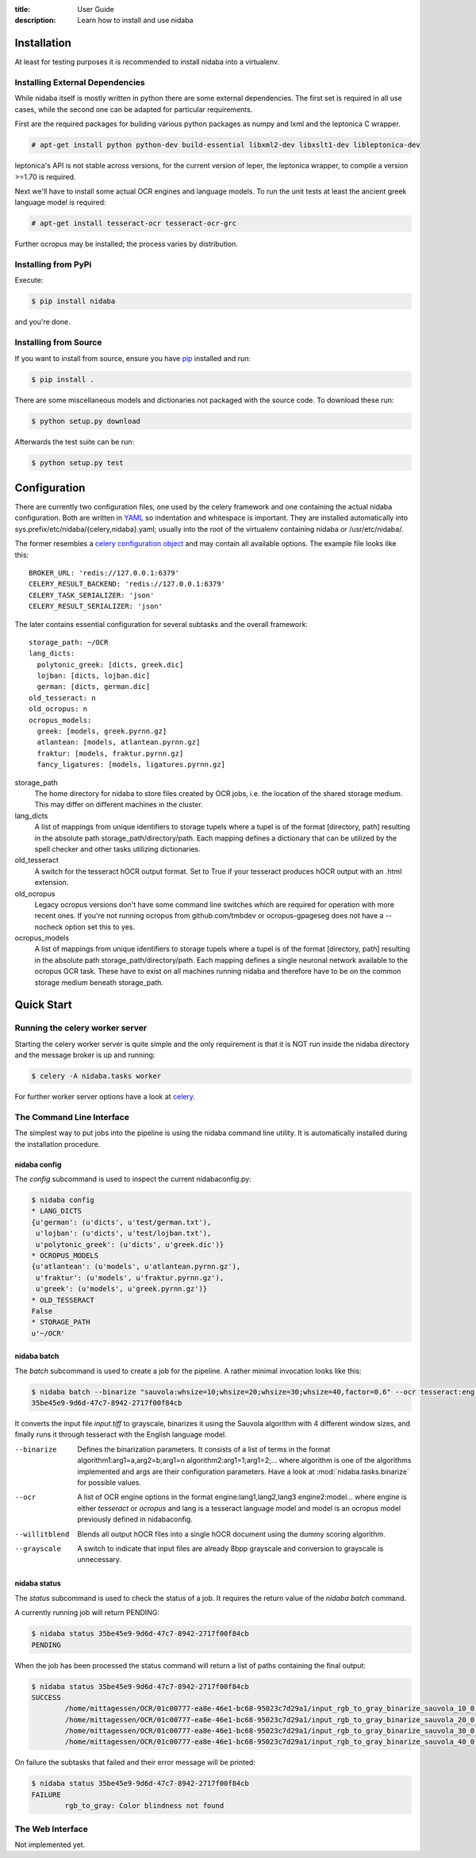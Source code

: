 :title: User Guide
:description: Learn how to install and use nidaba

.. _installing_nidaba:

Installation
============

At least for testing purposes it is recommended to install nidaba into a virtualenv. 

.. _external_dependencies:

Installing External Dependencies
--------------------------------

While nidaba itself is mostly written in python there are some external
dependencies. The first set is required in all use cases, while the second one
can be adapted for particular requirements.

First are the required packages for building various python packages as numpy
and lxml and the leptonica C wrapper. 

.. code-block:: console

        # apt-get install python python-dev build-essential libxml2-dev libxslt1-dev libleptonica-dev 

leptonica's API is not stable across versions, for the current version of
leper, the leptonica wrapper, to compile a version >=1.70 is required.

Next we'll have to install some actual OCR engines and language models. To
run the unit tests at least the ancient greek language model is required:

.. code-block:: console

        # apt-get install tesseract-ocr tesseract-ocr-grc

Further ocropus may be installed; the process varies by distribution.


Installing from PyPi
--------------------

Execute: 

.. code-block:: console

        $ pip install nidaba

and you're done.

Installing from Source
----------------------

If you want to install from source, ensure you have `pip`_ installed and run:

.. code-block:: console

        $ pip install .

There are some miscellaneous models and dictionaries not packaged with the
source code. To download these run:

.. code-block:: console

        $ python setup.py download

Afterwards the test suite can be run:

.. code-block:: console

        $ python setup.py test

.. _`pip`: https://pip.pypa.io/en/latest/

.. _configuring_nidaba:

Configuration
=============

There are currently two configuration files, one used by the celery framework
and one containing the actual nidaba configuration. Both are written in `YAML
<http://www.yaml.org>`_ so indentation and whitespace is important. They are
installed automatically into sys.prefix/etc/nidaba/{celery,nidaba}.yaml; usually
into the root of the virtualenv containing nidaba or /usr/etc/nidaba/.

The former resembles a `celery configuration object
<http://celery.readthedocs.org/en/latest/configuration.html>`_ and may contain
all available options. The example file looks like this::

	BROKER_URL: 'redis://127.0.0.1:6379'
	CELERY_RESULT_BACKEND: 'redis://127.0.0.1:6379'
	CELERY_TASK_SERIALIZER: 'json'
	CELERY_RESULT_SERIALIZER: 'json'

The later contains essential configuration for several subtasks and the overall
framework::

	storage_path: ~/OCR
	lang_dicts:
	  polytonic_greek: [dicts, greek.dic]
	  lojban: [dicts, lojban.dic]
	  german: [dicts, german.dic]
	old_tesseract: n
	old_ocropus: n
	ocropus_models:
	  greek: [models, greek.pyrnn.gz]
	  atlantean: [models, atlantean.pyrnn.gz]
	  fraktur: [models, fraktur.pyrnn.gz]
	  fancy_ligatures: [models, ligatures.pyrnn.gz]

storage_path
        The home directory for nidaba to store files created by OCR jobs, i.e.
        the location of the shared storage medium. This may differ on
        different machines in the cluster.

lang_dicts
	A list of mappings from unique identifiers to storage tupels where a
	tupel is of the format [directory, path] resulting in the absolute path
	storage_path/directory/path. Each mapping defines a dictionary that can
	be utilized by the spell checker and other tasks utilizing dictionaries.


old_tesseract
        A switch for the tesseract hOCR output format. Set to True if your
        tesseract produces hOCR output with an .html extension.

old_ocropus
	Legacy ocropus versions don't have some command line switches which are
	required for operation with more recent ones. If you're not running ocropus
	from github.com/tmbdev or ocropus-gpageseg does not have a --nocheck option set
	this to yes.

ocropus_models
	A list of mappings from unique identifiers to storage tupels where a
	tupel is of the format [directory, path] resulting in the absolute path
	storage_path/directory/path. Each mapping defines a single neuronal
	network available to the ocropus OCR task. These have to exist on all
	machines running nidaba and therefore have to be on the common storage medium
	beneath storage_path.

.. _installing_nidaba_intro:

Quick Start
===========

.. _preparing_celery:

Running the celery worker server
--------------------------------

Starting the celery worker server is quite simple and the only requirement is
that it is NOT run inside the nidaba directory and the message broker is up and
running:

.. code-block:: console

	$ celery -A nidaba.tasks worker

For further worker server options have a look at `celery`_.

.. _`celery`: https://celery.readthedocs.org/en/latest/

.. _using_cli:

The Command Line Interface
--------------------------

The simplest way to put jobs into the pipeline is using the nidaba command line
utility. It is automatically installed during the installation procedure.

.. _cli_config:

nidaba config
~~~~~~~~~~~~~

The *config* subcommand is used to inspect the current nidabaconfig.py:

.. code-block:: console

        $ nidaba config
        * LANG_DICTS
        {u'german': (u'dicts', u'test/german.txt'),
         u'lojban': (u'dicts', u'test/lojban.txt'),
         u'polytonic_greek': (u'dicts', u'greek.dic')}
        * OCROPUS_MODELS
        {u'atlantean': (u'models', u'atlantean.pyrnn.gz'),
         u'fraktur': (u'models', u'fraktur.pyrnn.gz'),
         u'greek': (u'models', u'greek.pyrnn.gz')}
        * OLD_TESSERACT
        False
        * STORAGE_PATH
        u'~/OCR'

.. _cli_batch:

nidaba batch
~~~~~~~~~~~~

The *batch* subcommand is used to create a job for the pipeline. A rather
minimal invocation looks like this:

.. code-block:: console

        $ nidaba batch --binarize "sauvola:whsize=10;whsize=20;whsize=30;whsize=40,factor=0.6" --ocr tesseract:eng -- ./input.tiff
        35be45e9-9d6d-47c7-8942-2717f00f84cb

It converts the input file *input.tiff* to grayscale, binarizes it using the
Sauvola algorithm with 4 different window sizes, and finally runs it through
tesseract with the English language model.

--binarize
        Defines the binarization parameters. It consists of a list of terms in
        the format algorithm1:arg1=a,arg2=b;arg1=n algorithm2:arg1=1;arg1=2;...
        where algorithm is one of the algorithms implemented and args are their
        configuration parameters. Have a look at :mod:`nidaba.tasks.binarize`
        for possible values.

--ocr
        A list of OCR engine options in the format engine:lang1,lang2,lang3
        engine2:model... where engine is either *tesseract* or *ocropus* and
        lang is a tesseract language model and model is an ocropus model
        previously defined in nidabaconfig.
--willitblend
        Blends all output hOCR files into a single hOCR document using the
        dummy scoring algorithm.
--grayscale
        A switch to indicate that input files are already 8bpp grayscale and
        conversion to grayscale is unnecessary.

.. _cli_status:

nidaba status
~~~~~~~~~~~~~

The *status* subcommand is used to check the status of a job. It requires the
return value of the *nidaba batch* command.

A currently running job will return PENDING:

.. code-block:: console
        
        $ nidaba status 35be45e9-9d6d-47c7-8942-2717f00f84cb
        PENDING

When the job has been processed the status command will return a list of paths
containing the final output:

.. code-block:: console
        
        $ nidaba status 35be45e9-9d6d-47c7-8942-2717f00f84cb
        SUCCESS
                /home/mittagessen/OCR/01c00777-ea8e-46e1-bc68-95023c7d29a1/input_rgb_to_gray_binarize_sauvola_10_0.3_ocr_tesseract_eng.tiff.hocr
                /home/mittagessen/OCR/01c00777-ea8e-46e1-bc68-95023c7d29a1/input_rgb_to_gray_binarize_sauvola_20_0.3_ocr_tesseract_eng.tiff.hocr
                /home/mittagessen/OCR/01c00777-ea8e-46e1-bc68-95023c7d29a1/input_rgb_to_gray_binarize_sauvola_30_0.3_ocr_tesseract_eng.tiff.hocr
                /home/mittagessen/OCR/01c00777-ea8e-46e1-bc68-95023c7d29a1/input_rgb_to_gray_binarize_sauvola_40_0.3_ocr_tesseract_eng.tiff.hocr

On failure the subtasks that failed and their error message will be printed:

.. code-block:: console

        $ nidaba status 35be45e9-9d6d-47c7-8942-2717f00f84cb
        FAILURE
                rgb_to_gray: Color blindness not found


.. _using_webfrontend:

The Web Interface
-----------------

Not implemented yet.
